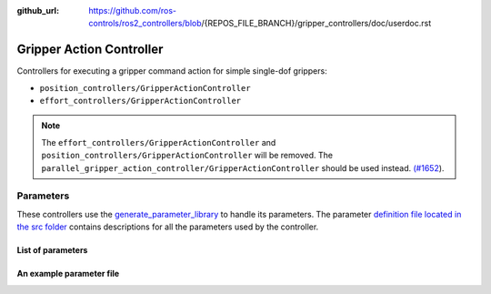 :github_url: https://github.com/ros-controls/ros2_controllers/blob/{REPOS_FILE_BRANCH}/gripper_controllers/doc/userdoc.rst

.. _gripper_controllers_userdoc:

Gripper Action Controller
--------------------------------

Controllers for executing a gripper command action for simple single-dof grippers:

- ``position_controllers/GripperActionController``
- ``effort_controllers/GripperActionController``

.. note::

   The ``effort_controllers/GripperActionController`` and ``position_controllers/GripperActionController`` will be removed. The ``parallel_gripper_action_controller/GripperActionController`` should be used instead. `(#1652 <https://github.com/ros-controls/ros2_controllers/pull/1652>`__).

Parameters
^^^^^^^^^^^
These controllers use the `generate_parameter_library <https://github.com/PickNikRobotics/generate_parameter_library>`_ to handle its parameters. The parameter `definition file located in the src folder <https://github.com/ros-controls/ros2_controllers/blob/{REPOS_FILE_BRANCH}/gripper_controllers/src/gripper_action_controller_parameters.yaml>`_ contains descriptions for all the parameters used by the controller.

List of parameters
=========================

.. generate_parameter_library_details:: ../src/gripper_action_controller_parameters.yaml


An example parameter file
=========================

.. generate_parameter_library_default::
  ../src/gripper_action_controller_parameters.yaml
